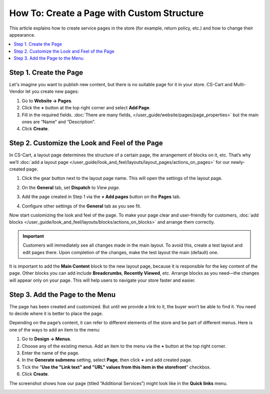 *******************************************
How To: Create a Page with Custom Structure
*******************************************

This article explains how to create service pages in the store (for example, return policy, etc.) and how to change their appearance.

.. contents::
   :backlinks: none
   :local:

=======================
Step 1. Create the Page
=======================

Let's imagine you want to publish new content, but there is no suitable page for it in your store. CS-Cart and Multi-Vendor let you create new pages:

#. Go to **Website → Pages**.

#. Click the **+** button at the top right corner and select **Add Page**.

#. Fill in the required fields. :doc:`There are many fields, </user_guide/website/pages/page_properties>` but the main ones are “Name” and “Description”.

#. Click **Create**.

===============================================
Step 2. Сustomize the Look and Feel of the Page
===============================================

In CS-Cart, a layout page determines the structure of a certain page, the arrangement of blocks on it, etc. That’s why we’ll :doc:`add a layout page </user_guide/look_and_feel/layouts/layout_pages/actions_on_pages>` for our newly-created page.

#. Click the gear button next to the layout page name. This will open the settings of the layout page.

#. On the **General** tab, set **Dispatch** to *View page*.

   .. image:: img/new_layout_page.png
       :align: center
       :alt: Creating a layout page.

#. Add the page created in  Step 1 via the **+ Add pages** button on the **Pages** tab.

#. Configure other settings of the **General** tab as you see fit.

Now start customizing the look and feel of the page. To make your page clear and user-friendly for customers, :doc:`add blocks </user_guide/look_and_feel/layouts/blocks/actions_on_blocks>` and arrange them correctly.

.. important::

    Customers will immediately see all changes made in the main layout. To avoid this, create a test layout and edit pages there. Upon completion of the changes, make the test layout the main (default) one. 

It is important to add the **Main Content** block to the new layout page, because it is responsible for the key content of the page. Other blocks you can add include **Breadcrumbs**, **Recently Viewed**, etc. Arrange blocks as you need—the changes will appear only on your page. This will help users to navigate your store faster and easier.

================================
Step 3. Add the Page to the Menu
================================

The page has been created and customized. But until we provide a link to it, the buyer won’t be able to find it. You need to decide where it is better to place the page.

Depending on the page’s content, it can refer to different elements of the store and be part of different menus. Here is one of the ways to add an item to the menu:

#. Go to **Design → Menus**.

#. Choose any of the existing menus. Add an item to the menu via the **+** button at the top right corner.

#. Enter the name of the page.

#. In the **Generate submenu** setting, select **Page**, then click **+** and add created page.

#. Tick the "**Use the "Link text" and "URL" values from this item in the storefront**" checkbox.

#. Click **Create**.

The screenshot shows how our page (titled “Additional Services”) might look like in the **Quick links** menu.

.. image:: img/example.png
       :align: center
       :alt: New page in the "Quick links" menu.